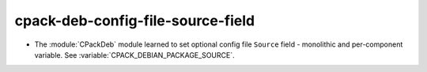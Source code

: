 cpack-deb-config-file-source-field
----------------------------------

* The :module:`CPackDeb` module learned to set optional config
  file ``Source`` field - monolithic and per-component variable.
  See :variable:`CPACK_DEBIAN_PACKAGE_SOURCE`.
